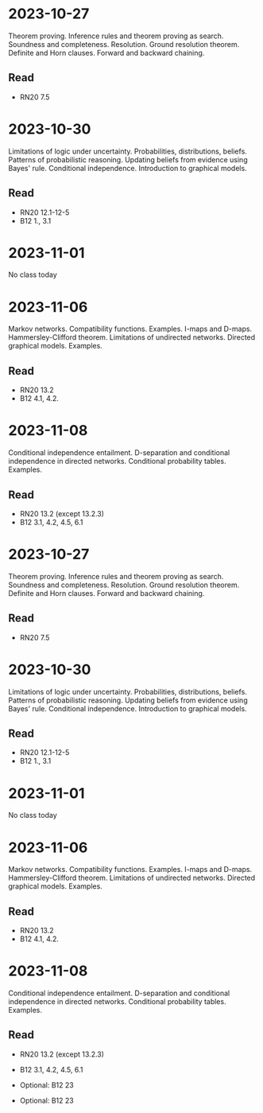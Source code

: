 * 2023-10-27
Theorem proving. Inference rules and theorem proving as search. Soundness and completeness. Resolution. Ground resolution theorem. Definite and Horn clauses. Forward and backward chaining.

** Read
 - RN20 7.5

* 2023-10-30
Limitations of logic under uncertainty. Probabilities, distributions, beliefs. Patterns of probabilistic reasoning. Updating beliefs from evidence using Bayes' rule. Conditional independence. Introduction to graphical models. 	

** Read
 - RN20 12.1-12-5
 - B12 1., 3.1

* 2023-11-01
No class today

* 2023-11-06
Markov networks. Compatibility functions. Examples. I-maps and D-maps. Hammersley-Clifford theorem. Limitations of undirected networks. Directed graphical models. Examples.

** Read
 - RN20 13.2
 - B12 4.1, 4.2.

* 2023-11-08
Conditional independence entailment. D-separation and conditional independence in directed networks. Conditional probability tables. Examples. 	

** Read
 - RN20 13.2 (except 13.2.3)
 - B12 3.1, 4.2, 4.5, 6.1

* 2023-10-27
Theorem proving. Inference rules and theorem proving as search. Soundness and completeness. Resolution. Ground resolution theorem. Definite and Horn clauses. Forward and backward chaining.

** Read
 - RN20 7.5

* 2023-10-30
Limitations of logic under uncertainty. Probabilities, distributions, beliefs. Patterns of probabilistic reasoning. Updating beliefs from evidence using Bayes' rule. Conditional independence. Introduction to graphical models. 	

** Read
 - RN20 12.1-12-5
 - B12 1., 3.1

* 2023-11-01
No class today

* 2023-11-06
Markov networks. Compatibility functions. Examples. I-maps and D-maps. Hammersley-Clifford theorem. Limitations of undirected networks. Directed graphical models. Examples.

** Read
 - RN20 13.2
 - B12 4.1, 4.2.

* 2023-11-08
Conditional independence entailment. D-separation and conditional independence in directed networks. Conditional probability tables. Examples. 	

** Read
 - RN20 13.2 (except 13.2.3)
 - B12 3.1, 4.2, 4.5, 6.1

 - Optional: B12 23
 - Optional: B12 23
